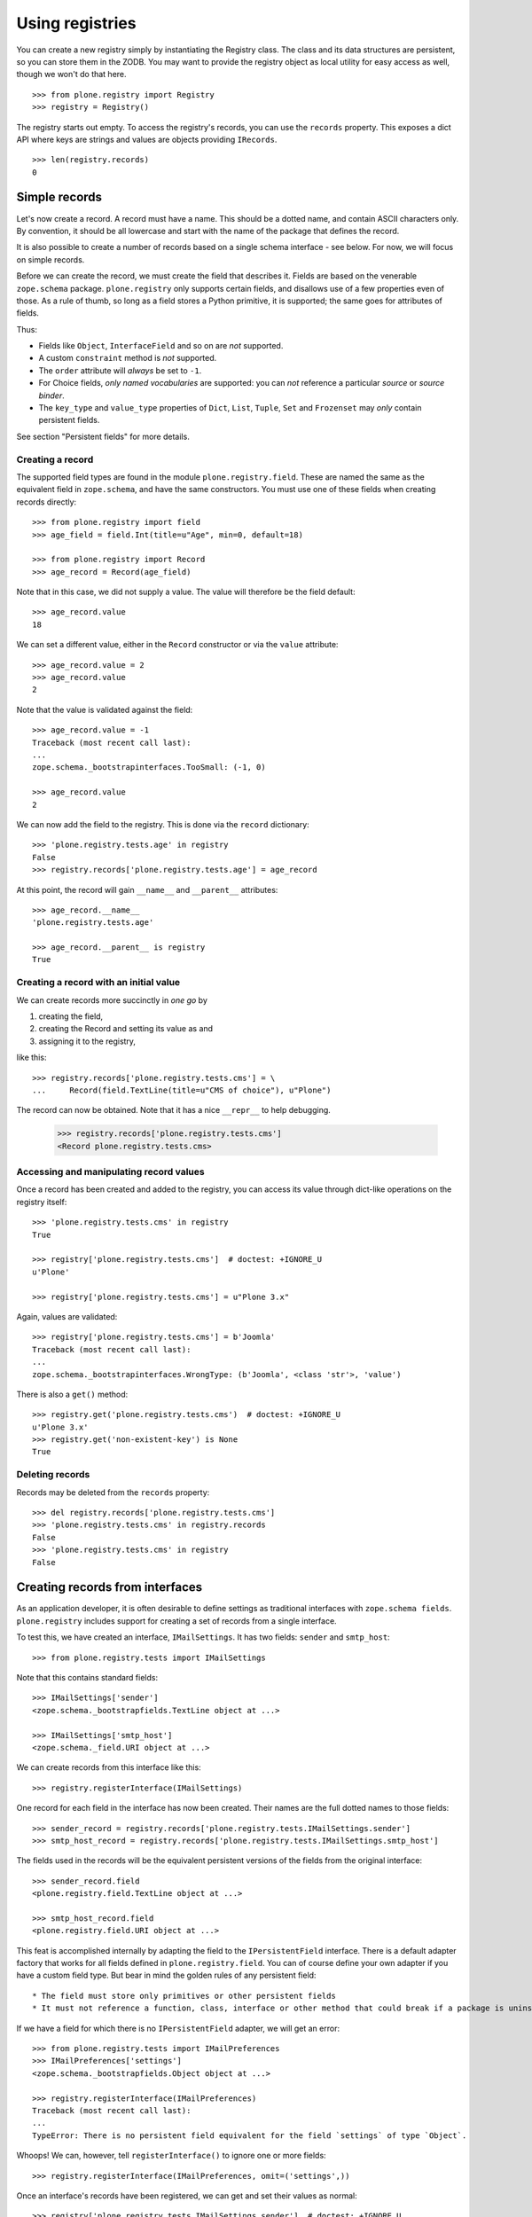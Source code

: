 ================
Using registries
================

You can create a new registry simply by instantiating the Registry class.
The class and its data structures are persistent, so you can store them in the ZODB.
You may want to provide the registry object as local utility for easy access as well, though we won't do that here.

::

    >>> from plone.registry import Registry
    >>> registry = Registry()

The registry starts out empty.
To access the registry's records, you can use the ``records`` property.
This exposes a dict API where keys are strings and values are objects providing ``IRecords``.

::

    >>> len(registry.records)
    0

Simple records
==============

Let's now create a record.
A record must have a name.
This should be a dotted name, and contain ASCII characters only.
By convention, it should be all lowercase and start with the name of the package that defines the record.

It is also possible to create a  number of records based on a single schema interface - see below.
For now, we will focus on simple records.

Before we can create the record, we must create the field that describes it.
Fields are based on the venerable ``zope.schema`` package.
``plone.registry`` only supports certain fields, and disallows use of a few properties even of those.
As a rule of thumb, so long as a field stores a Python primitive, it is supported; the same goes for attributes of fields.

Thus:

* Fields like ``Object``, ``InterfaceField`` and so on are *not* supported.
* A custom ``constraint`` method is *not* supported.
* The ``order`` attribute will *always* be set to ``-1``.
* For Choice fields, *only named vocabularies* are supported:
  you can *not* reference a particular *source* or *source binder*.
* The ``key_type`` and ``value_type`` properties of ``Dict``, ``List``, ``Tuple``, ``Set`` and ``Frozenset`` may *only* contain persistent fields.

See section "Persistent fields" for more details.

Creating a record
-----------------

The supported field types are found in the module ``plone.registry.field``.
These are named the same as the equivalent field in ``zope.schema``, and have the same constructors.
You must use one of these fields when creating records directly::

    >>> from plone.registry import field
    >>> age_field = field.Int(title=u"Age", min=0, default=18)

    >>> from plone.registry import Record
    >>> age_record = Record(age_field)

Note that in this case, we did not supply a value.
The value will therefore be the field default::

    >>> age_record.value
    18

We can set a different value, either in the ``Record`` constructor or via the ``value`` attribute::

    >>> age_record.value = 2
    >>> age_record.value
    2

Note that the value is validated against the field::

    >>> age_record.value = -1
    Traceback (most recent call last):
    ...
    zope.schema._bootstrapinterfaces.TooSmall: (-1, 0)

    >>> age_record.value
    2

We can now add the field to the registry.
This is done via the ``record`` dictionary::

    >>> 'plone.registry.tests.age' in registry
    False
    >>> registry.records['plone.registry.tests.age'] = age_record

At this point, the record will gain ``__name__`` and ``__parent__`` attributes::

    >>> age_record.__name__
    'plone.registry.tests.age'

    >>> age_record.__parent__ is registry
    True

Creating a record with an initial value
---------------------------------------

We can create records more succinctly in *one go* by

1. creating the field,
2. creating the Record and setting its value as and
3. assigning it to the registry,

like this::

    >>> registry.records['plone.registry.tests.cms'] = \
    ...     Record(field.TextLine(title=u"CMS of choice"), u"Plone")

The record can now be obtained.
Note that it has a nice ``__repr__`` to help debugging.

    >>> registry.records['plone.registry.tests.cms']
    <Record plone.registry.tests.cms>

Accessing and manipulating record values
----------------------------------------

Once a record has been created and added to the registry,
you can access its value through dict-like operations on the registry itself::

    >>> 'plone.registry.tests.cms' in registry
    True

    >>> registry['plone.registry.tests.cms']  # doctest: +IGNORE_U
    u'Plone'

    >>> registry['plone.registry.tests.cms'] = u"Plone 3.x"

Again, values are validated::

    >>> registry['plone.registry.tests.cms'] = b'Joomla'
    Traceback (most recent call last):
    ...
    zope.schema._bootstrapinterfaces.WrongType: (b'Joomla', <class 'str'>, 'value')

There is also a ``get()`` method::

    >>> registry.get('plone.registry.tests.cms')  # doctest: +IGNORE_U
    u'Plone 3.x'
    >>> registry.get('non-existent-key') is None
    True

Deleting records
----------------

Records may be deleted from the ``records`` property::

    >>> del registry.records['plone.registry.tests.cms']
    >>> 'plone.registry.tests.cms' in registry.records
    False
    >>> 'plone.registry.tests.cms' in registry
    False

Creating records from interfaces
================================

As an application developer, it is often desirable to define settings as traditional interfaces with ``zope.schema fields``.
``plone.registry`` includes support for creating a set of records from a single interface.

To test this, we have created an interface, ``IMailSettings``.
It has two fields: ``sender`` and ``smtp_host``::

    >>> from plone.registry.tests import IMailSettings

Note that this contains standard fields::

    >>> IMailSettings['sender']
    <zope.schema._bootstrapfields.TextLine object at ...>

    >>> IMailSettings['smtp_host']
    <zope.schema._field.URI object at ...>

We can create records from this interface like this::

    >>> registry.registerInterface(IMailSettings)

One record for each field in the interface has now been created.
Their names are the full dotted names to those fields::

    >>> sender_record = registry.records['plone.registry.tests.IMailSettings.sender']
    >>> smtp_host_record = registry.records['plone.registry.tests.IMailSettings.smtp_host']

The fields used in the records will be the equivalent persistent versions of the fields from the original interface::

    >>> sender_record.field
    <plone.registry.field.TextLine object at ...>

    >>> smtp_host_record.field
    <plone.registry.field.URI object at ...>

This feat is accomplished internally by adapting the field to the ``IPersistentField`` interface.
There is a default adapter factory that works for all fields defined in ``plone.registry.field``.
You can of course define your own adapter if you have a custom field type.
But bear in mind the golden rules of any persistent field::

* The field must store only primitives or other persistent fields
* It must not reference a function, class, interface or other method that could break if a package is uninstalled.

If we have a field for which there is no ``IPersistentField`` adapter, we will get an error::

    >>> from plone.registry.tests import IMailPreferences
    >>> IMailPreferences['settings']
    <zope.schema._bootstrapfields.Object object at ...>

    >>> registry.registerInterface(IMailPreferences)
    Traceback (most recent call last):
    ...
    TypeError: There is no persistent field equivalent for the field `settings` of type `Object`.

Whoops!
We can, however, tell ``registerInterface()`` to ignore one or more fields::

    >>> registry.registerInterface(IMailPreferences, omit=('settings',))

Once an interface's records have been registered, we can get and set their values as normal::

    >>> registry['plone.registry.tests.IMailSettings.sender']  # doctest: +IGNORE_U
    u'root@localhost'

    >>> registry['plone.registry.tests.IMailSettings.sender'] = u"webmaster@localhost"
    >>> registry['plone.registry.tests.IMailSettings.sender']  # doctest: +IGNORE_U
    u'webmaster@localhost'

If we sub-sequently re-register the same interface, the value will be retained if possible::

    >>> registry.registerInterface(IMailSettings)
    >>> registry['plone.registry.tests.IMailSettings.sender']  # doctest: +IGNORE_U
    u'webmaster@localhost'

However, if the value is no longer valid, we will revert to the default.
To test that, let's sneakily modify the field for a while::

    >>> old_field = IMailSettings['sender']
    >>> IMailSettings._InterfaceClass__attrs['sender'] = field.Int(title=u"Definitely not a string", default=2)
    >>> if hasattr(IMailSettings, '_v_attrs'):
    ...     del IMailSettings._v_attrs['sender']
    >>> registry.registerInterface(IMailSettings)
    >>> registry['plone.registry.tests.IMailSettings.sender']
    2

But let's put it back the way it was::

    >>> IMailSettings._InterfaceClass__attrs['sender'] = old_field
    >>> if hasattr(IMailSettings, '_v_attrs'):
    ...     del IMailSettings._v_attrs['sender']
    >>> registry.registerInterface(IMailSettings)
    >>> registry['plone.registry.tests.IMailSettings.sender']  # doctest: +IGNORE_U
    u'root@localhost'

Sometimes, you may want to use an interface as a template for multiple instances of a set of fields, rather than defining them all by hand.
This is especially useful when you want to allow third-party packages to provide information.
To accomplish this, we can provide a prefix with the ``registerInterface`` call.
This will take precedence over the ``__identifier__`` that is usually used.

    >>> registry.registerInterface(IMailSettings, prefix="plone.registry.tests.alternativesettings")

These values are now available in the same way as the original settings::

    >>> sender_record = registry.records['plone.registry.tests.alternativesettings.sender']
    >>> smtp_host_record = registry.records['plone.registry.tests.alternativesettings.smtp_host']
    >>> registry['plone.registry.tests.alternativesettings.sender'] = u'alt@example.org'

Accessing the original interface
--------------------------------

Now that we have these records, we can look up the original interface.
This does not break the golden rules:
internally, we only store the name of the interface, and resolve it at runtime.

Records that know about interfaces are marked with ``IInterfaceAwareRecord`` and have two additional properties:
``interface`` and ``fieldName``::

    >>> from plone.registry.interfaces import IInterfaceAwareRecord
    >>> IInterfaceAwareRecord.providedBy(age_record)
    False
    >>> IInterfaceAwareRecord.providedBy(sender_record)
    True

    >>> sender_record.interfaceName
    'plone.registry.tests.IMailSettings'

    >>> sender_record.interface is IMailSettings
    True

Using the records proxy
-----------------------

Once the records for an interface has been created, it is possible to obtain a proxy object that provides the given interface, but reads and writes its values to the registry.
This is useful, for example, to create a form using ``zope.formlib`` or  ``z3c.form`` that is configured with widgets based on the
interface.
Or simply as a more convenient API when working with multiple, related settings.

::

    >>> proxy = registry.forInterface(IMailSettings)
    >>> proxy
    <RecordsProxy for plone.registry.tests.IMailSettings>

If you use your registry values in code which might be encountered on normal HTML rendering paths (e.g. in a viewlet) you need to be aware that records might not exist or they are invalid.
``forInterface()`` will raise KeyError on this kind of situations::

    try:
        proxy = registry.forInterface(IMailSettings)
    except KeyError:
        # Gracefully handled cases
        # when GenericSetup installer has not been run or rerun
        # e.g. by returning or using some default values
        pass

The proxy is not a persistent object on its own::

    >>> from persistent.interfaces import IPersistent
    >>> IPersistent.providedBy(proxy)
    False

It does, however, provide the requisite interface::

    >>> IMailSettings.providedBy(proxy)
    True

You can distinguish between the proxy and a 'normal' object by checking for the ``IRecordsProxy`` marker interface::

    >>> from plone.registry.interfaces import IRecordsProxy
    >>> IRecordsProxy.providedBy(proxy)
    True

When we set a value, it is stored in the registry::

    >>> proxy.smtp_host = 'http://mail.server.com'
    >>> registry['plone.registry.tests.IMailSettings.smtp_host']
    'http://mail.server.com'

    >>> registry['plone.registry.tests.IMailSettings.smtp_host'] = 'smtp://mail.server.com'
    >>> proxy.smtp_host
    'smtp://mail.server.com'

Values not in the interface will raise an ``AttributeError``::

    >>> proxy.age
    Traceback (most recent call last):
    ...
    AttributeError: age

Note that by default, the forInterface() method will check that the necessary records have been registered.
For example, we cannot use any old interface::

    >>> registry.forInterface(IInterfaceAwareRecord)
    Traceback (most recent call last):
    ...
    KeyError: 'Interface `plone.registry.interfaces.IInterfaceAwareRecord` defines a field `...`, for which there is no record.'

By default, we also cannot use an interface for which only some records exist::

    >>> registry.forInterface(IMailPreferences)
    Traceback (most recent call last):
    ...
    KeyError: 'Interface `plone.registry.tests.IMailPreferences` defines a field `settings`, for which there is no record.'

It is possible to disable this check, however.
This will be a bit more efficient::

    >>> registry.forInterface(IMailPreferences, check=False)
    <RecordsProxy for plone.registry.tests.IMailPreferences>

A better way, however, is to explicitly declare that some fields are omitted::

    >>> pref_proxy = registry.forInterface(IMailPreferences, omit=('settings',))

In this case, the omitted fields will default to their 'missing' value::

    >>> pref_proxy.settings ==  IMailPreferences['settings'].missing_value
    True

However, trying to set the value will result in a ``AttributeError``::

    >>> pref_proxy.settings = None
    Traceback (most recent call last):
    ...
    AttributeError: settings

To access another instance of the field, supply the prefix::

    >>> alt_proxy = registry.forInterface(IMailSettings,
    ...     prefix="plone.registry.tests.alternativesettings")
    >>> alt_proxy.sender  # doctest: +IGNORE_U
    u'alt@example.org'

Collections of records proxies
------------------------------

A collection of record sets may be accessed using ``collectionOfInterface``::

    >>> collection = registry.collectionOfInterface(IMailSettings)

You can create a new record set::

    >>> proxy = collection.setdefault('example')
    >>> proxy.sender = u'collection@example.org'
    >>> proxy.smtp_host = 'smtp://mail.example.org'

Record sets are stored based under the prefix::

    >>> prefix = IMailSettings.__identifier__
    >>> registry.records.values(prefix+'/', prefix+'0')
    [<Record plone.registry.tests.IMailSettings/example.sender>,
     <Record plone.registry.tests.IMailSettings/example.smtp_host>]
    >>> registry['plone.registry.tests.IMailSettings/example.sender']  # doctest: +IGNORE_U
    u'collection@example.org'

Records may be set from an existing object::

    >>> class MailSettings:
    ...     sender = u'someone@example.com'
    ...     smtp_host = 'smtp://mail.example.com'
    >>> collection['example_com'] = MailSettings()
    >>> registry.records.values(prefix+'/', prefix+'0')
    [<Record plone.registry.tests.IMailSettings/example.sender>,
     <Record plone.registry.tests.IMailSettings/example.smtp_host>,
     <Record plone.registry.tests.IMailSettings/example_com.sender>,
     <Record plone.registry.tests.IMailSettings/example_com.smtp_host>]

The collection may be iterated over::

    >>> for name in collection: print(name)
    example
    example_com

And may be deleted::

    >>> del collection['example_com']
    >>> registry.records.values(prefix+'/', prefix+'0')
    [<Record plone.registry.tests.IMailSettings/example.sender>,
     <Record plone.registry.tests.IMailSettings/example.smtp_host>]

Using field references
======================

It is possible for one record to refer to another record's field.
This can be used to provide a simple "override" mechanism,
for example, where one record defines the field and a default value,
whilst another provides an override validated against the same field.

Let us first create the base record and set its value::

    >>> timeout_field = field.Int(title=u"Timeout", min=0)
    >>> registry.records['plone.registry.tests.timeout'] = Record(timeout_field, 10)

    >>> timeout_record = registry.records['plone.registry.tests.timeout']
    >>> timeout_record.value
    10

Next, we create a field reference for this record::

    >>> from plone.registry import FieldRef
    >>> timeout_override_field = FieldRef(timeout_record.__name__, timeout_record.field)

We can use this to create a new record::

    >>> registry.records['plone.registry.tests.timeout.override'] = Record(timeout_override_field, 20)
    >>> timeout_override_record = registry.records['plone.registry.tests.timeout.override']

The two values are separate::

    >>> timeout_record.value
    10
    >>> timeout_override_record.value
    20

    >>> registry['plone.registry.tests.timeout']
    10
    >>> registry['plone.registry.tests.timeout.override']
    20

Validation uses the underlying field::

    >>> registry['plone.registry.tests.timeout.override'] = -1
    Traceback (most recent call last):
    ...
    zope.schema._bootstrapinterfaces.TooSmall: (-1, 0)

The reference field exposes the standard field properties, e.g.::

    >>> timeout_override_record.field.title
    'Timeout'
    >>> timeout_override_record.field.min
    0

To look up the underlying record name, we can use the ``recordName`` property::

    >>> timeout_override_record.field.recordName
    'plone.registry.tests.timeout'

